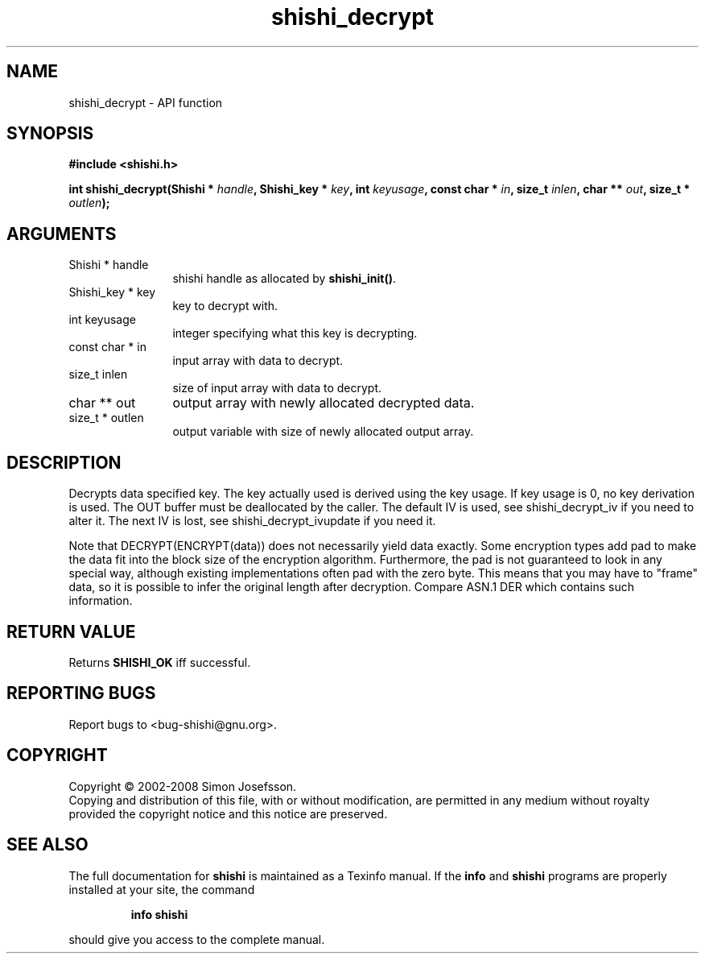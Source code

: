 .\" DO NOT MODIFY THIS FILE!  It was generated by gdoc.
.TH "shishi_decrypt" 3 "0.0.39" "shishi" "shishi"
.SH NAME
shishi_decrypt \- API function
.SH SYNOPSIS
.B #include <shishi.h>
.sp
.BI "int shishi_decrypt(Shishi * " handle ", Shishi_key * " key ", int " keyusage ", const char * " in ", size_t " inlen ", char ** " out ", size_t * " outlen ");"
.SH ARGUMENTS
.IP "Shishi * handle" 12
shishi handle as allocated by \fBshishi_init()\fP.
.IP "Shishi_key * key" 12
key to decrypt with.
.IP "int keyusage" 12
integer specifying what this key is decrypting.
.IP "const char * in" 12
input array with data to decrypt.
.IP "size_t inlen" 12
size of input array with data to decrypt.
.IP "char ** out" 12
output array with newly allocated decrypted data.
.IP "size_t * outlen" 12
output variable with size of newly allocated output array.
.SH "DESCRIPTION"
Decrypts data specified key.  The key actually used is derived
using the key usage.  If key usage is 0, no key derivation is used.
The OUT buffer must be deallocated by the caller.  The default IV
is used, see shishi_decrypt_iv if you need to alter it.  The next
IV is lost, see shishi_decrypt_ivupdate if you need it.

Note that DECRYPT(ENCRYPT(data)) does not necessarily yield data
exactly.  Some encryption types add pad to make the data fit into
the block size of the encryption algorithm.  Furthermore, the pad
is not guaranteed to look in any special way, although existing
implementations often pad with the zero byte.  This means that you
may have to "frame" data, so it is possible to infer the original
length after decryption.  Compare ASN.1 DER which contains such
information.
.SH "RETURN VALUE"
Returns \fBSHISHI_OK\fP iff successful.
.SH "REPORTING BUGS"
Report bugs to <bug-shishi@gnu.org>.
.SH COPYRIGHT
Copyright \(co 2002-2008 Simon Josefsson.
.br
Copying and distribution of this file, with or without modification,
are permitted in any medium without royalty provided the copyright
notice and this notice are preserved.
.SH "SEE ALSO"
The full documentation for
.B shishi
is maintained as a Texinfo manual.  If the
.B info
and
.B shishi
programs are properly installed at your site, the command
.IP
.B info shishi
.PP
should give you access to the complete manual.
